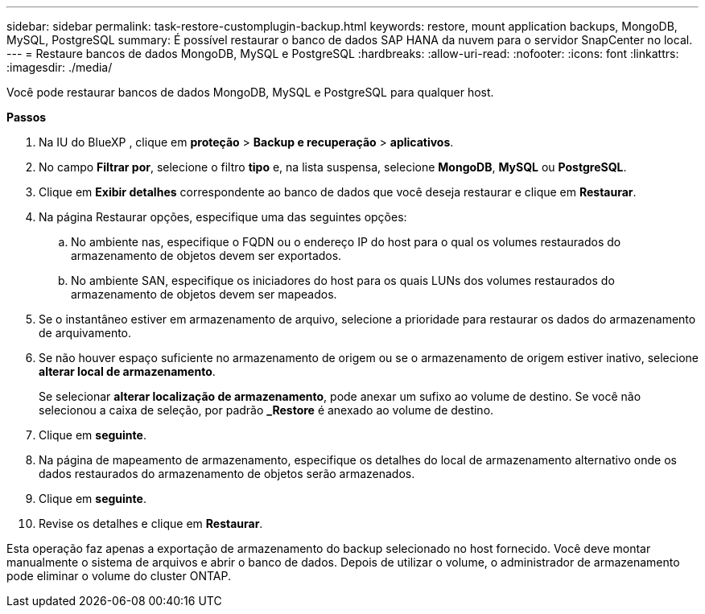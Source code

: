 ---
sidebar: sidebar 
permalink: task-restore-customplugin-backup.html 
keywords: restore, mount application backups, MongoDB, MySQL, PostgreSQL 
summary: É possível restaurar o banco de dados SAP HANA da nuvem para o servidor SnapCenter no local. 
---
= Restaure bancos de dados MongoDB, MySQL e PostgreSQL
:hardbreaks:
:allow-uri-read: 
:nofooter: 
:icons: font
:linkattrs: 
:imagesdir: ./media/


[role="lead"]
Você pode restaurar bancos de dados MongoDB, MySQL e PostgreSQL para qualquer host.

*Passos*

. Na IU do BlueXP , clique em *proteção* > *Backup e recuperação* > *aplicativos*.
. No campo *Filtrar por*, selecione o filtro *tipo* e, na lista suspensa, selecione *MongoDB*, *MySQL* ou *PostgreSQL*.
. Clique em *Exibir detalhes* correspondente ao banco de dados que você deseja restaurar e clique em *Restaurar*.
. Na página Restaurar opções, especifique uma das seguintes opções:
+
.. No ambiente nas, especifique o FQDN ou o endereço IP do host para o qual os volumes restaurados do armazenamento de objetos devem ser exportados.
.. No ambiente SAN, especifique os iniciadores do host para os quais LUNs dos volumes restaurados do armazenamento de objetos devem ser mapeados.


. Se o instantâneo estiver em armazenamento de arquivo, selecione a prioridade para restaurar os dados do armazenamento de arquivamento.
. Se não houver espaço suficiente no armazenamento de origem ou se o armazenamento de origem estiver inativo, selecione *alterar local de armazenamento*.
+
Se selecionar *alterar localização de armazenamento*, pode anexar um sufixo ao volume de destino. Se você não selecionou a caixa de seleção, por padrão *_Restore* é anexado ao volume de destino.

. Clique em *seguinte*.
. Na página de mapeamento de armazenamento, especifique os detalhes do local de armazenamento alternativo onde os dados restaurados do armazenamento de objetos serão armazenados.
. Clique em *seguinte*.
. Revise os detalhes e clique em *Restaurar*.


Esta operação faz apenas a exportação de armazenamento do backup selecionado no host fornecido. Você deve montar manualmente o sistema de arquivos e abrir o banco de dados. Depois de utilizar o volume, o administrador de armazenamento pode eliminar o volume do cluster ONTAP.

